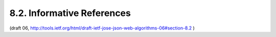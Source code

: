8.2. Informative References
--------------------------------------------


.. glossary::

   [CanvasApp]
              Facebook, "Canvas Applications", 2010.

   [I-D.rescorla-jsms]
              Rescorla, E. and J. Hildebrand, "JavaScript Message
              Security Format", draft-rescorla-jsms-00 (work in
              progress), March 2011.

   [JCA]      
              Oracle, "Java Cryptography Architecture", 2011.

   [JSE]      
              Bradley, J. and N. Sakimura (editor), "JSON Simple
              Encryption", September 2010.

   [JSS]      
              Bradley, J. and N. Sakimura (editor), "JSON Simple Sign",

   [MagicSignatures]
              Panzer (editor), J., Laurie, B., and D. Balfanz, "Magic
              Signatures", January 2011.

   [RFC3275]  
              Eastlake, D., Reagle, J., and D. Solo, "(Extensible Markup
              Language) XML-Signature Syntax and Processing", RFC 3275,
              March 2002.

   [RFC4122]  
              Leach, P., Mealling, M., and R. Salz, "A Universally
              Unique IDentifier (UUID) URN Namespace", RFC 4122,
              July 2005.

   [W3C.CR-xmldsig-core2-20120124]
              Roessler, T., Yiu, K., Solo, D., Reagle, J., Datta, P.,
              Eastlake, D., Hirsch, F., and S. Cantor, "XML Signature
              Syntax and Processing Version 2.0", World Wide Web
              Consortium CR CR-xmldsig-core2-20120124, January 2012,
              <http://www.w3.org/TR/2012/CR-xmldsig-core2-20120124>.

   [W3C.CR-xmlenc-core1-20120313]
              Eastlake, D., Reagle, J., Hirsch, F., and T. Roessler,
              "XML Encryption Syntax and Processing Version 1.1", World
              Wide Web Consortium CR CR-xmlenc-core1-20120313,
              March 2012,
              <http://www.w3.org/TR/2012/CR-xmlenc-core1-20120313>.

   [W3C.REC-xmlenc-core-20021210]
              Eastlake, D. and J. Reagle, "XML Encryption Syntax and
              Processing", World Wide Web Consortium Recommendation REC-
              xmlenc-core-20021210, December 2002,
              <http://www.w3.org/TR/2002/REC-xmlenc-core-20021210>.

(draft 06,  http://tools.ietf.org/html/draft-ietf-jose-json-web-algorithms-06#section-8.2 )
